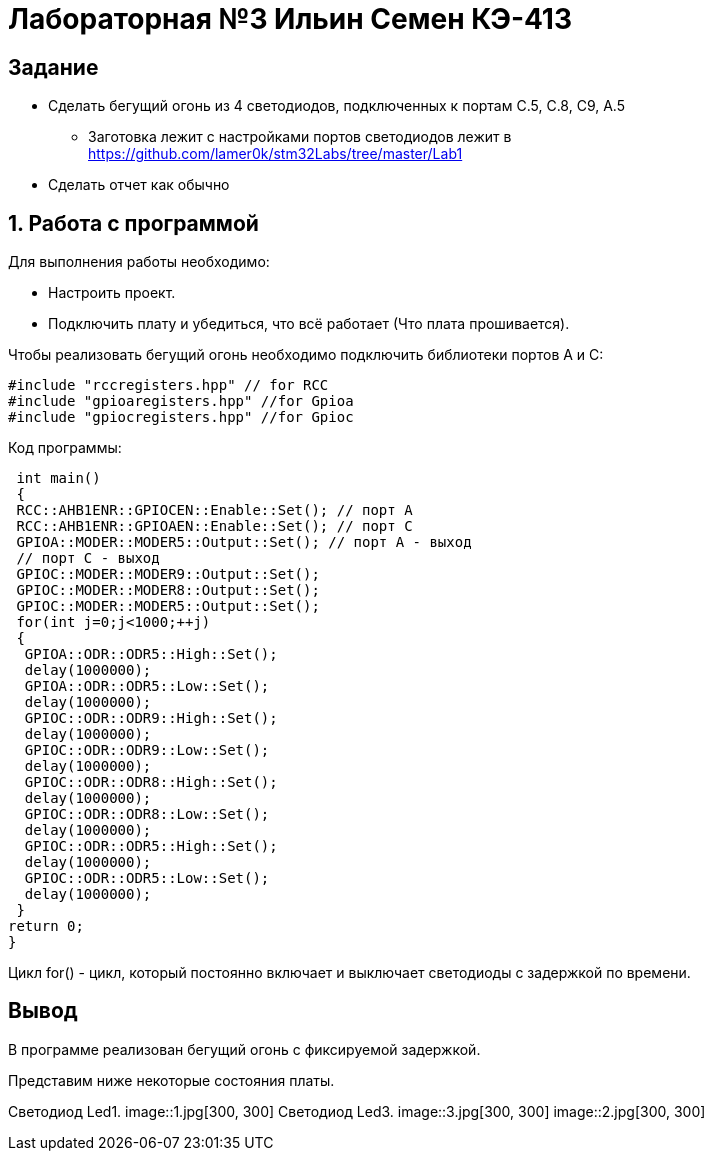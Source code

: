 = Лабораторная №3 Ильин Семен КЭ-413

== Задание
** Сделать бегущий огонь из 4 светодиодов, подключенных к портам C.5, C.8, C9, A.5
* Заготовка лежит с настройками портов светодиодов лежит в https://github.com/lamer0k/stm32Labs/tree/master/Lab1
** Сделать отчет как обычно

== 1. Работа с программой

Для выполнения работы необходимо:

- Настроить проект.
- Подключить плату и убедиться, что всё работает (Что плата прошивается).

Чтобы реализовать бегущий огонь необходимо подключить библиотеки портов A и C:

[source,c]
----
#include "rccregisters.hpp" // for RCC
#include "gpioaregisters.hpp" //for Gpioa
#include "gpiocregisters.hpp" //for Gpioc
----

Код программы:

[source,c]
----
 int main()
 {
 RCC::AHB1ENR::GPIOCEN::Enable::Set(); // порт А
 RCC::AHB1ENR::GPIOAEN::Enable::Set(); // порт С
 GPIOA::MODER::MODER5::Output::Set(); // порт А - выход
 // порт С - выход
 GPIOC::MODER::MODER9::Output::Set();
 GPIOC::MODER::MODER8::Output::Set();
 GPIOC::MODER::MODER5::Output::Set();
 for(int j=0;j<1000;++j)
 {
  GPIOA::ODR::ODR5::High::Set();
  delay(1000000);
  GPIOA::ODR::ODR5::Low::Set();
  delay(1000000);
  GPIOC::ODR::ODR9::High::Set();
  delay(1000000);
  GPIOC::ODR::ODR9::Low::Set();
  delay(1000000);
  GPIOC::ODR::ODR8::High::Set();
  delay(1000000);
  GPIOC::ODR::ODR8::Low::Set();
  delay(1000000);
  GPIOC::ODR::ODR5::High::Set();
  delay(1000000);
  GPIOC::ODR::ODR5::Low::Set();
  delay(1000000);
 }
return 0;
}
----

Цикл for() - цикл, который постоянно включает и выключает светодиоды с задержкой по времени.

== Вывод

В программе реализован бегущий огонь с фиксируемой задержкой.

Представим ниже некоторые состояния платы.

Светодиод Led1.
image::1.jpg[300, 300]
Светодиод Led3.
image::3.jpg[300, 300]
image::2.jpg[300, 300]
